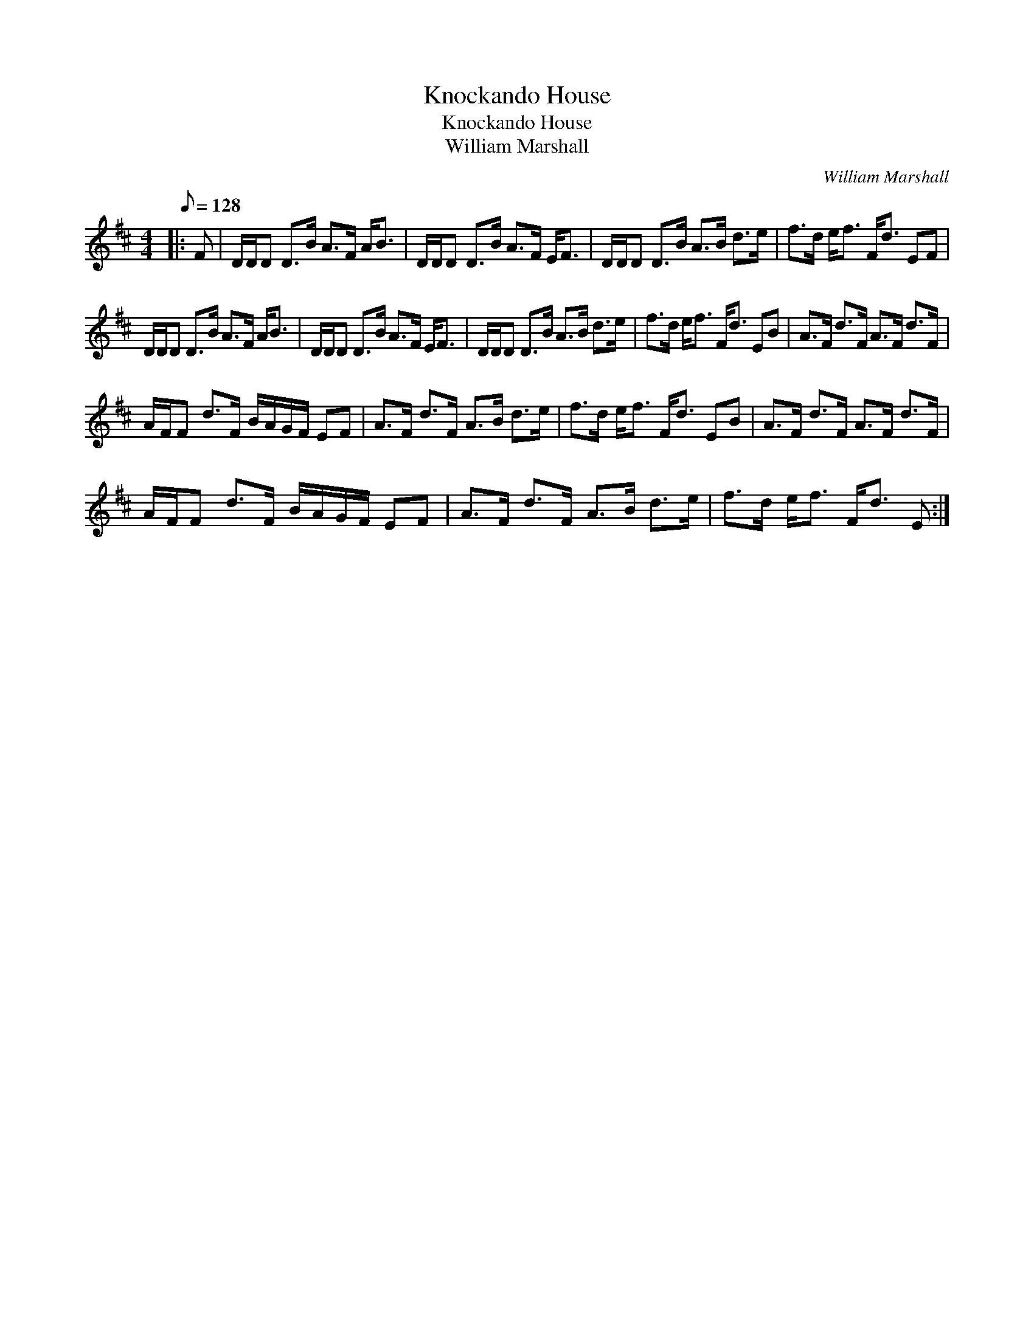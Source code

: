 X:1
T:Knockando House
T:Knockando House
T:William Marshall
C:William Marshall
L:1/8
Q:1/8=128
M:4/4
K:D
V:1 treble 
V:1
|: F | D/D/D D>B A>F A<B | D/D/D D>B A>F E<F | D/D/D D>B A>B d>e | f>d e<f F<d EF | %5
 D/D/D D>B A>F A<B | D/D/D D>B A>F E<F | D/D/D D>B A>B d>e | f>d e<f F<d EB | A>F d>F A>F d>F | %10
 A/F/F d>F B/A/G/F/ EF | A>F d>F A>B d>e | f>d e<f F<d EB | A>F d>F A>F d>F | %14
 A/F/F d>F B/A/G/F/ EF | A>F d>F A>B d>e | f>d e<f F<d E :| %17

